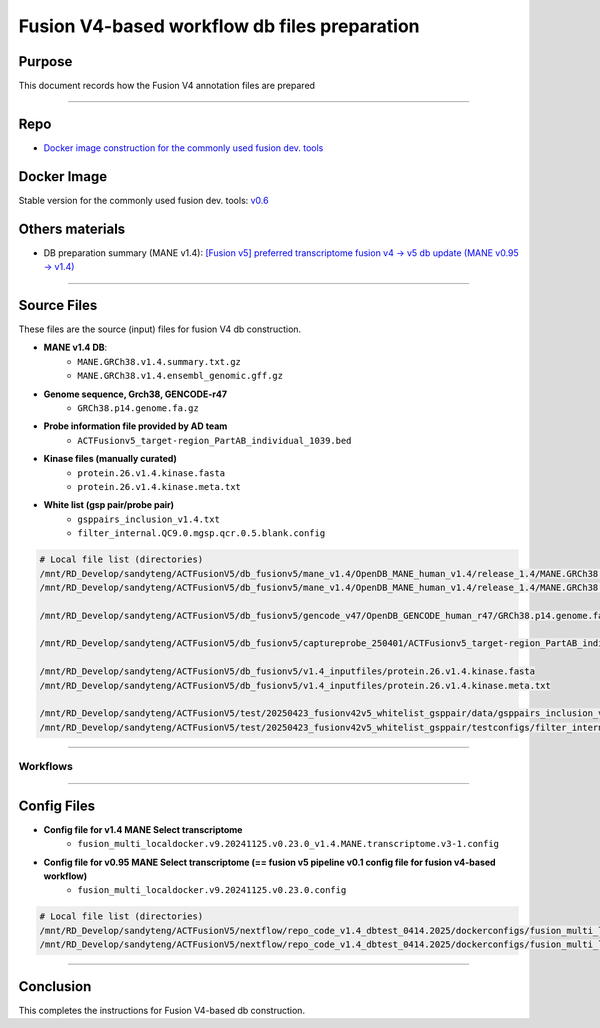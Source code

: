==============================================
Fusion V4-based workflow db files preparation
==============================================

-----------------
Purpose
-----------------

This document records how the Fusion V4 annotation files are prepared

----

-----------------
Repo
-----------------

- `Docker image construction for the commonly used fusion dev. tools <https://github.com/ACTGenomics/fusion_pipeline_env>`_

-----------------
Docker Image
-----------------

Stable version for the commonly used fusion dev. tools: `v0.6 <https://hub.docker.com/repository/docker/actgenomics/fusion_dev/general>`_

-----------------
Others materials
-----------------

- DB preparation summary (MANE v1.4): `[Fusion v5] preferred transcriptome fusion v4 -> v5 db update (MANE v0.95 -> v1.4) <https://actg.atlassian.net/browse/ABIE-1012>`_

----

-----------------
Source Files
-----------------

These files are the source (input) files for fusion V4 db construction. 

- **MANE v1.4 DB**: 
    - ``MANE.GRCh38.v1.4.summary.txt.gz``
    - ``MANE.GRCh38.v1.4.ensembl_genomic.gff.gz``

- **Genome sequence, Grch38, GENCODE-r47**
    - ``GRCh38.p14.genome.fa.gz``

- **Probe information file provided by AD team**
    - ``ACTFusionv5_target-region_PartAB_individual_1039.bed``

- **Kinase files (manually curated)**
    - ``protein.26.v1.4.kinase.fasta``
    - ``protein.26.v1.4.kinase.meta.txt``

- **White list (gsp pair/probe pair)**
    - ``gsppairs_inclusion_v1.4.txt``
    - ``filter_internal.QC9.0.mgsp.qcr.0.5.blank.config``

.. code-block:: console

    # Local file list (directories)
    /mnt/RD_Develop/sandyteng/ACTFusionV5/db_fusionv5/mane_v1.4/OpenDB_MANE_human_v1.4/release_1.4/MANE.GRCh38.v1.4.summary.txt.gz
    /mnt/RD_Develop/sandyteng/ACTFusionV5/db_fusionv5/mane_v1.4/OpenDB_MANE_human_v1.4/release_1.4/MANE.GRCh38.v1.4.ensembl_genomic.gff.gz

    /mnt/RD_Develop/sandyteng/ACTFusionV5/db_fusionv5/gencode_v47/OpenDB_GENCODE_human_r47/GRCh38.p14.genome.fa.gz

    /mnt/RD_Develop/sandyteng/ACTFusionV5/db_fusionv5/captureprobe_250401/ACTFusionv5_target-region_PartAB_individual_1039.bed

    /mnt/RD_Develop/sandyteng/ACTFusionV5/db_fusionv5/v1.4_inputfiles/protein.26.v1.4.kinase.fasta
    /mnt/RD_Develop/sandyteng/ACTFusionV5/db_fusionv5/v1.4_inputfiles/protein.26.v1.4.kinase.meta.txt

    /mnt/RD_Develop/sandyteng/ACTFusionV5/test/20250423_fusionv42v5_whitelist_gsppair/data/gsppairs_inclusion_v1.4.txt
    /mnt/RD_Develop/sandyteng/ACTFusionV5/test/20250423_fusionv42v5_whitelist_gsppair/testconfigs/filter_internal.QC9.0.mgsp.qcr.0.5.blank.config

----

Workflows
~~~~~~~~~~~~~~
.. image:: _img/DB-v3.1_steps_1-4.png
    :width: 600px
    :align: center
    :alt: DB preparation part I

.. image:: _img/DB-v3.1_steps_5-8.png
    :width: 1000px
    :align: center
    :alt: DB preparation part II

.. image:: _img/DB-v3.1_steps_9-11.png
    :width: 800px
    :align: center
    :alt: DB preparation part III
    
-----

-----------------
Config Files
-----------------
- **Config file for v1.4 MANE Select transcriptome**
    - ``fusion_multi_localdocker.v9.20241125.v0.23.0_v1.4.MANE.transcriptome.v3-1.config``

- **Config file for v0.95 MANE Select transcriptome (== fusion v5 pipeline v0.1 config file for fusion v4-based workflow)**
    - ``fusion_multi_localdocker.v9.20241125.v0.23.0.config``

.. code-block:: console

    # Local file list (directories)
    /mnt/RD_Develop/sandyteng/ACTFusionV5/nextflow/repo_code_v1.4_dbtest_0414.2025/dockerconfigs/fusion_multi_localdocker.v9.20241125.v0.23.0_v1.4.MANE.transcriptome.v3-1.config
    /mnt/RD_Develop/sandyteng/ACTFusionV5/nextflow/repo_code_v1.4_dbtest_0414.2025/dockerconfigs/fusion_multi_localdocker.v9.20241125.v0.23.0.config

----

--------------------
Conclusion
--------------------

This completes the instructions for Fusion V4-based db construction.